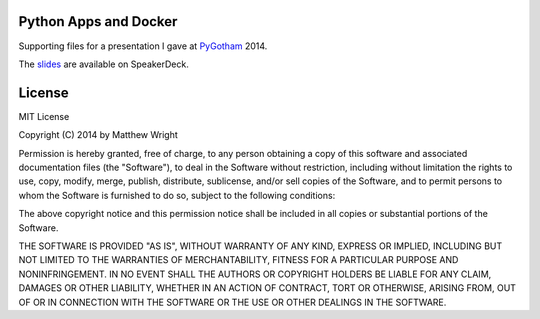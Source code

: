 Python Apps and Docker
======================

Supporting files for a presentation I gave at `PyGotham <http://pygotham.org/>`_ 2014.

The `slides <https://speakerdeck.com/mattupstate/python-apps-and-docker>`_ are available
on SpeakerDeck.

License
=======

MIT License

Copyright (C) 2014 by Matthew Wright

Permission is hereby granted, free of charge, to any person obtaining a copy of
this software and associated documentation files (the "Software"), to deal in
the Software without restriction, including without limitation the rights to
use, copy, modify, merge, publish, distribute, sublicense, and/or sell copies
of the Software, and to permit persons to whom the Software is furnished to do
so, subject to the following conditions:

The above copyright notice and this permission notice shall be included in all
copies or substantial portions of the Software.

THE SOFTWARE IS PROVIDED "AS IS", WITHOUT WARRANTY OF ANY KIND, EXPRESS OR
IMPLIED, INCLUDING BUT NOT LIMITED TO THE WARRANTIES OF MERCHANTABILITY, FITNESS
FOR A PARTICULAR PURPOSE AND NONINFRINGEMENT. IN NO EVENT SHALL THE AUTHORS OR
COPYRIGHT HOLDERS BE LIABLE FOR ANY CLAIM, DAMAGES OR OTHER LIABILITY, WHETHER
IN AN ACTION OF CONTRACT, TORT OR OTHERWISE, ARISING FROM, OUT OF OR IN
CONNECTION WITH THE SOFTWARE OR THE USE OR OTHER DEALINGS IN THE SOFTWARE.
